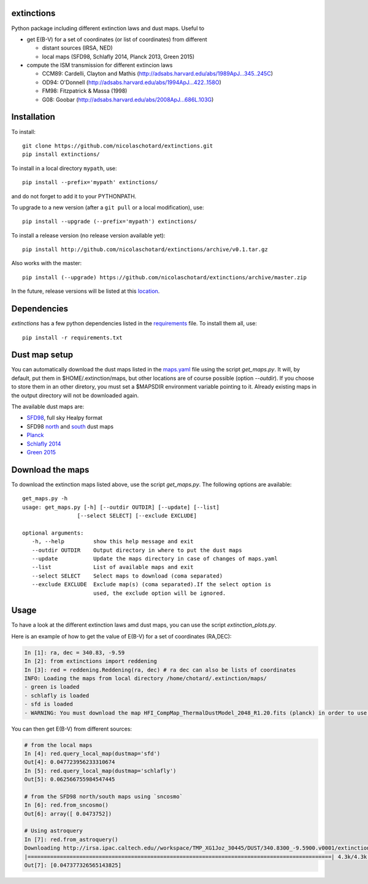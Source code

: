 .. image:: http://readthedocs.org/projects/extinctions/badge/?version=latest
   :target: http://extinctions.readthedocs.io/en/latest/?badge=latest
   :alt: Documentation Status
      
.. image:: https://landscape.io/github/nicolaschotard/Extinction/master/landscape.svg?style=flat
   :target: https://landscape.io/github/nicolaschotard/Extinction/master
   :alt: Code Health

.. image:: https://travis-ci.org/nicolaschotard/Extinction.svg?branch=master
   :target: https://travis-ci.org/nicolaschotard/Extinction
   :alt: Travis CI build status (Linux)

.. image:: https://codecov.io/gh/nicolaschotard/Extinction/branch/master/graph/badge.svg
  :target: https://codecov.io/gh/nicolaschotard/Extinction	 

.. inclusion-marker-do-not-remove
	 
extinctions
-----------

Python package including different extinction laws and dust maps. Useful to

- get E(B-V) for a set of coordinates (or list of coordinates) from different
  
  - distant sources (IRSA, NED)
  - local maps (SFD98, Schlafly 2014, Planck 2013, Green 2015)

- compute the ISM transmission for different extincion laws
  
  - CCM89: Cardelli, Clayton and Mathis (`<http://adsabs.harvard.edu/abs/1989ApJ...345..245C>`_)
  - OD94: O'Donnell (`<http://adsabs.harvard.edu/abs/1994ApJ...422..158O>`_)
  - FM98: Fitzpatrick & Massa (1998)
  - G08: Goobar (`<http://adsabs.harvard.edu/abs/2008ApJ...686L.103G>`_)
    
Installation
------------

To install::

  git clone https://github.com/nicolaschotard/extinctions.git
  pip install extinctions/

To install in a local directory ``mypath``, use::

  pip install --prefix='mypath' extinctions/

and do not forget to add it to your PYTHONPATH.

To upgrade to a new version (after a ``git pull`` or a local modification), use::

  pip install --upgrade (--prefix='mypath') extinctions/

To install a release version (no release version available yet)::

  pip install http://github.com/nicolaschotard/extinctions/archive/v0.1.tar.gz

Also works with the master::

  pip install (--upgrade) https://github.com/nicolaschotard/extinctions/archive/master.zip

In the future, release versions will be listed at this `location
<http://github.com/nicolaschotard/extinctions/releases>`_.


Dependencies
------------

`extinctions` has a few python dependencies listed in the `requirements
<requirements.txt>`_ file. To install them all, use::

  pip install -r requirements.txt

  
Dust map setup
--------------

You can automatically download the dust maps listed in the `maps.yaml
<extinction/data/maps.yaml>`_ file using the script `get_maps.py`. It
will, by default, put them in $HOME/.extinction/maps, but other
locations are of course possible (option `--outdir`). If you choose to
store them in an other diretory, you must set a $MAPSDIR environment
variable pointing to it. Already existing maps in the output directory
will not be downloaded again.

The available dust maps are:

- `SFD98 <http://lambda.gsfc.nasa.gov/product/foreground/dust_map.cfm>`_, full sky Healpy format
- SFD98 `north <http://www.sdss3.org/svn/repo/catalogs/dust/trunk/maps/SFD_dust_4096_ngp.fits>`_ and `south <http://www.sdss3.org/svn/repo/catalogs/dust/trunk/maps/SFD_dust_4096_sgp.fits>`_ dust maps
- `Planck <http://irsa.ipac.caltech.edu/data/Planck/release_1/all-sky-maps/previews/HFI_CompMap_ThermalDustModel_2048_R1.20/index.html>`_
- `Schlafly 2014 <http://lambda.gsfc.nasa.gov/product/foreground/fg_ebv_map_info.cfm>`_
- `Green 2015 <http://lambda.gsfc.nasa.gov/product/foreground/fg_ebv_2015_map_info.cfm>`_


Download the maps
-----------------

To download the extinction maps listed above, use the script
`get_maps.py`. The following options are available::

  get_maps.py -h
  usage: get_maps.py [-h] [--outdir OUTDIR] [--update] [--list]
                   [--select SELECT] [--exclude EXCLUDE]

  optional arguments:
     -h, --help         show this help message and exit
     --outdir OUTDIR    Output directory in where to put the dust maps
     --update           Update the maps directory in case of changes of maps.yaml
     --list             List of available maps and exit
     --select SELECT    Select maps to download (coma separated)
     --exclude EXCLUDE  Exclude map(s) (coma separated).If the select option is
                        used, the exclude option will be ignored.


Usage
-----
To have a look at the different extinction laws amd dust maps, you can
use the script `extinction_plots.py`.

Here is an example of how to get the value of E(B-V) for a set of
coordinates (RA,DEC):

.. code:: python
	  
  In [1]: ra, dec = 340.83, -9.59
  In [2]: from extinctions import reddening
  In [3]: red = reddening.Reddening(ra, dec) # ra dec can also be lists of coordinates
  INFO: Loading the maps from local directory /home/chotard/.extinction/maps/
  - green is loaded
  - schlafly is loaded
  - sfd is loaded
  - WARNING: You must download the map HFI_CompMap_ThermalDustModel_2048_R1.20.fits (planck) in order to use it. Use get_maps to do so.

You can then get E(B-V) from different sources:

.. code:: python
	  
  # from the local maps
  In [4]: red.query_local_map(dustmap='sfd')
  Out[4]: 0.047723956233310674
  In [5]: red.query_local_map(dustmap='schlafly')
  Out[5]: 0.062566755984547445

  # from the SFD98 north/south maps using `sncosmo`
  In [6]: red.from_sncosmo()
  Out[6]: array([ 0.0473752])

  # Using astroquery
  In [7]: red.from_astroquery()
  Downloading http://irsa.ipac.caltech.edu//workspace/TMP_XG1Joz_30445/DUST/340.8300_-9.5900.v0001/extinction.tbl
  |==============================================================================================| 4.3k/4.3k (100.00%)         0s
  Out[7]: [0.047377326565143825]
